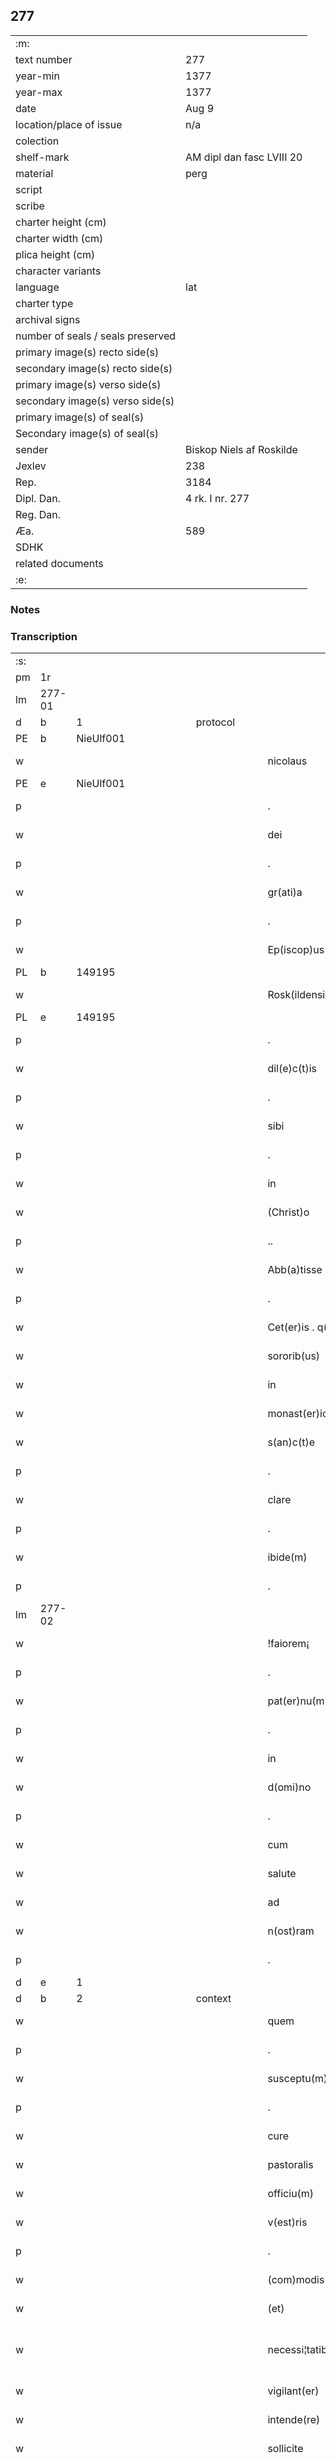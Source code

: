 ** 277

| :m:                               |                           |
| text number                       | 277                       |
| year-min                          | 1377                      |
| year-max                          | 1377                      |
| date                              | Aug 9                     |
| location/place of issue           | n/a                       |
| colection                         |                           |
| shelf-mark                        | AM dipl dan fasc LVIII 20 |
| material                          | perg                      |
| script                            |                           |
| scribe                            |                           |
| charter height (cm)               |                           |
| charter width (cm)                |                           |
| plica height (cm)                 |                           |
| character variants                |                           |
| language                          | lat                       |
| charter type                      |                           |
| archival signs                    |                           |
| number of seals / seals preserved |                           |
| primary image(s) recto side(s)    |                           |
| secondary image(s) recto side(s)  |                           |
| primary image(s) verso side(s)    |                           |
| secondary image(s) verso side(s)  |                           |
| primary image(s) of seal(s)       |                           |
| Secondary image(s) of seal(s)     |                           |
| sender                            | Biskop Niels af Roskilde  |
| Jexlev                            | 238                       |
| Rep.                              | 3184                      |
| Dipl. Dan.                        | 4 rk. I nr. 277           |
| Reg. Dan.                         |                           |
| Æa.                               | 589                       |
| SDHK                              |                           |
| related documents                 |                           |
| :e:                               |                           |

*** Notes


*** Transcription
| :s: |        |   |             |   |   |                       |               |   |   |   |                                 |     |   |   |   |               |
| pm  |     1r |   |             |   |   |                       |               |   |   |   |                                 |     |   |   |   |               |
| lm  | 277-01 |   |             |   |   |                       |               |   |   |   |                                 |     |   |   |   |               |
| d  |      b | 1  |             | protocol  |   |                       |               |   |   |   |                                 |     |   |   |   |               |
| PE  |      b | NieUlf001  |             |   |   |                       |               |   |   |   |                                 |     |   |   |   |               |
| w   |        |   |             |   |   | nicolaus              | ıcolau      |   |   |   |                                 | lat |   |   |   |        277-01 |
| PE  |      e | NieUlf001  |             |   |   |                       |               |   |   |   |                                 |     |   |   |   |               |
| p   |        |   |             |   |   | .                     | .             |   |   |   |                                 | lat |   |   |   |        277-01 |
| w   |        |   |             |   |   | dei                   | deı           |   |   |   |                                 | lat |   |   |   |        277-01 |
| p   |        |   |             |   |   | .                     | .             |   |   |   |                                 | lat |   |   |   |        277-01 |
| w   |        |   |             |   |   | gr(ati)a              | gr̅a           |   |   |   |                                 | lat |   |   |   |        277-01 |
| p   |        |   |             |   |   | .                     | .             |   |   |   |                                 | lat |   |   |   |        277-01 |
| w   |        |   |             |   |   | Ep(iscop)us           | p̅u          |   |   |   |                                 | lat |   |   |   |        277-01 |
| PL  |      b |   149195|             |   |   |                       |               |   |   |   |                                 |     |   |   |   |               |
| w   |        |   |             |   |   | Rosk(ildensis)        | Roſꝃ          |   |   |   |                                 | lat |   |   |   |        277-01 |
| PL  |      e |   149195|             |   |   |                       |               |   |   |   |                                 |     |   |   |   |               |
| p   |        |   |             |   |   | .                     | .             |   |   |   |                                 | lat |   |   |   |        277-01 |
| w   |        |   |             |   |   | dil(e)c(t)is          | dılc̅ı        |   |   |   |                                 | lat |   |   |   |        277-01 |
| p   |        |   |             |   |   | .                     | .             |   |   |   |                                 | lat |   |   |   |        277-01 |
| w   |        |   |             |   |   | sibi                  | ſıbı          |   |   |   |                                 | lat |   |   |   |        277-01 |
| p   |        |   |             |   |   | .                     | .             |   |   |   |                                 | lat |   |   |   |        277-01 |
| w   |        |   |             |   |   | in                    | ín            |   |   |   |                                 | lat |   |   |   |        277-01 |
| w   |        |   |             |   |   | (Christ)o             | xp̅o           |   |   |   |                                 | lat |   |   |   |        277-01 |
| p   |        |   |             |   |   | ..                    | ..            |   |   |   |                                 | lat |   |   |   |        277-01 |
| w   |        |   |             |   |   | Abb(a)tisse           | Abbt̅ıe       |   |   |   |                                 | lat |   |   |   |        277-01 |
| p   |        |   |             |   |   | .                     | .             |   |   |   |                                 | lat |   |   |   |        277-01 |
| w   |        |   |             |   |   | Cet(er)is . q(ue)     | Cetı . qꝫ   |   |   |   |                                 | lat |   |   |   |        277-01 |
| w   |        |   |             |   |   | sororib(us)           | ſoꝛoꝛıbꝫ      |   |   |   |                                 | lat |   |   |   |        277-01 |
| w   |        |   |             |   |   | in                    | ín            |   |   |   |                                 | lat |   |   |   |        277-01 |
| w   |        |   |             |   |   | monast(er)io          | monaﬅío      |   |   |   |                                 | lat |   |   |   |        277-01 |
| w   |        |   |             |   |   | s(an)c(t)e            | ſc̅e           |   |   |   |                                 | lat |   |   |   |        277-01 |
| p   |        |   |             |   |   | .                     | .             |   |   |   |                                 | lat |   |   |   |        277-01 |
| w   |        |   |             |   |   | clare                 | clare         |   |   |   |                                 | lat |   |   |   |        277-01 |
| p   |        |   |             |   |   | .                     | .             |   |   |   |                                 | lat |   |   |   |        277-01 |
| w   |        |   |             |   |   | ibide(m)              | ıbıde̅         |   |   |   |                                 | lat |   |   |   |        277-01 |
| p   |        |   |             |   |   | .                     | .             |   |   |   |                                 | lat |   |   |   |        277-01 |
| lm  | 277-02 |   |             |   |   |                       |               |   |   |   |                                 |     |   |   |   |               |
| w   |        |   |             |   |   | !faiorem¡             | !faıorem¡     |   |   |   |                                 | lat |   |   |   |        277-02 |
| p   |        |   |             |   |   | .                     | .             |   |   |   |                                 | lat |   |   |   |        277-02 |
| w   |        |   |             |   |   | pat(er)nu(m)          | patnu̅        |   |   |   |                                 | lat |   |   |   |        277-02 |
| p   |        |   |             |   |   | .                     | .             |   |   |   |                                 | lat |   |   |   |        277-02 |
| w   |        |   |             |   |   | in                    | ın            |   |   |   |                                 | lat |   |   |   |        277-02 |
| w   |        |   |             |   |   | d(omi)no              | dn̅o           |   |   |   |                                 | lat |   |   |   |        277-02 |
| p   |        |   |             |   |   | .                     | .             |   |   |   |                                 | lat |   |   |   |        277-02 |
| w   |        |   |             |   |   | cum                   | cum           |   |   |   |                                 | lat |   |   |   |        277-02 |
| w   |        |   |             |   |   | salute                | alute        |   |   |   |                                 | lat |   |   |   |        277-02 |
| w   |        |   |             |   |   | ad                    | Ad            |   |   |   |                                 | lat |   |   |   |        277-02 |
| w   |        |   |             |   |   | n(ost)ram             | nr̅am          |   |   |   |                                 | lat |   |   |   |        277-02 |
| p   |        |   |             |   |   | .                     | .             |   |   |   |                                 | lat |   |   |   |        277-02 |
| d  |      e | 1  |             |   |   |                       |               |   |   |   |                                 |     |   |   |   |               |
| d  |      b | 2  |             | context  |   |                       |               |   |   |   |                                 |     |   |   |   |               |
| w   |        |   |             |   |   | quem                  | quem          |   |   |   |                                 | lat |   |   |   |        277-02 |
| p   |        |   |             |   |   | .                     | .             |   |   |   |                                 | lat |   |   |   |        277-02 |
| w   |        |   |             |   |   | susceptu(m)           | ſuſceptu̅      |   |   |   |                                 | lat |   |   |   |        277-02 |
| p   |        |   |             |   |   | .                     | .             |   |   |   |                                 | lat |   |   |   |        277-02 |
| w   |        |   |             |   |   | cure                  | cure          |   |   |   |                                 | lat |   |   |   |        277-02 |
| w   |        |   |             |   |   | pastoralis            | paﬅoꝛalı     |   |   |   |                                 | lat |   |   |   |        277-02 |
| w   |        |   |             |   |   | officiu(m)            | oﬀıcıu̅        |   |   |   |                                 | lat |   |   |   |        277-02 |
| w   |        |   |             |   |   | v(est)ris             | ỽr̅ı          |   |   |   |                                 | lat |   |   |   |        277-02 |
| p   |        |   |             |   |   | .                     | .             |   |   |   |                                 | lat |   |   |   |        277-02 |
| w   |        |   |             |   |   | (com)modis            | ꝯmodı        |   |   |   |                                 | lat |   |   |   |        277-02 |
| w   |        |   |             |   |   | (et)                  |              |   |   |   |                                 | lat |   |   |   |        277-02 |
| w   |        |   |             |   |   | necessi¦tatib(us)     | neceı¦tatıbꝫ |   |   |   |                                 | lat |   |   |   | 277-02—277-03 |
| w   |        |   |             |   |   | vigilant(er)          | ỽıgılant     |   |   |   |                                 | lat |   |   |   |        277-03 |
| w   |        |   |             |   |   | intende(re)           | íntende      |   |   |   |                                 | lat |   |   |   |        277-03 |
| w   |        |   |             |   |   | sollicite             | ſollıcıte     |   |   |   |                                 | lat |   |   |   |        277-03 |
| w   |        |   |             |   |   | p(ro)uocat            | ꝓuocat        |   |   |   |                                 | lat |   |   |   |        277-03 |
| w   |        |   |             |   |   | (et)                  |              |   |   |   |                                 | lat |   |   |   |        277-03 |
| w   |        |   |             |   |   | requirit              | requırıt      |   |   |   |                                 | lat |   |   |   |        277-03 |
| p   |        |   |             |   |   | .                     | .             |   |   |   |                                 | lat |   |   |   |        277-03 |
| w   |        |   |             |   |   | dudum                 | dudum         |   |   |   |                                 | lat |   |   |   |        277-03 |
| w   |        |   |             |   |   | deuenit               | deuenıt       |   |   |   |                                 | lat |   |   |   |        277-03 |
| w   |        |   |             |   |   | notic(i)am            | notıc̅am       |   |   |   |                                 | lat |   |   |   |        277-03 |
| p   |        |   |             |   |   | .                     | .             |   |   |   |                                 | lat |   |   |   |        277-03 |
| w   |        |   |             |   |   | q(uod)                | ꝙ             |   |   |   |                                 | lat |   |   |   |        277-03 |
| p   |        |   |             |   |   | .                     | .             |   |   |   |                                 | lat |   |   |   |        277-03 |
| w   |        |   |             |   |   | plura                 | plura         |   |   |   |                                 | lat |   |   |   |        277-03 |
| w   |        |   |             |   |   | bona                  | bona          |   |   |   |                                 | lat |   |   |   |        277-03 |
| w   |        |   |             |   |   | v(est)ra              | ỽr̅a           |   |   |   |                                 | lat |   |   |   |        277-03 |
| p   |        |   |             |   |   | .                     | .             |   |   |   |                                 | lat |   |   |   |        277-03 |
| w   |        |   |             |   |   | ad                    | ad            |   |   |   |                                 | lat |   |   |   |        277-03 |
| w   |        |   |             |   |   | man(us)               | man          |   |   |   |                                 | lat |   |   |   |        277-03 |
| lm  | 277-04 |   |             |   |   |                       |               |   |   |   |                                 |     |   |   |   |               |
| w   |        |   |             |   |   | quoru(n)dam           | quoꝛu̅dam      |   |   |   |                                 | lat |   |   |   |        277-04 |
| p   |        |   |             |   |   | .                     | .             |   |   |   |                                 | lat |   |   |   |        277-04 |
| w   |        |   |             |   |   | laicor(um)            | laıcoꝝ        |   |   |   |                                 | lat |   |   |   |        277-04 |
| w   |        |   |             |   |   | s(i)n(e)              | n̅            |   |   |   |                                 | lat |   |   |   |        277-04 |
| p   |        |   |             |   |   | .                     | .             |   |   |   |                                 | lat |   |   |   |        277-04 |
| w   |        |   |             |   |   | nostris               | noﬅrı        |   |   |   |                                 | lat |   |   |   |        277-04 |
| w   |        |   |             |   |   | scitu                 | ſcıtu         |   |   |   |                                 | lat |   |   |   |        277-04 |
| w   |        |   |             |   |   | requisic(i)o(n)e      | requıſıc̅oe    |   |   |   |                                 | lat |   |   |   |        277-04 |
| p   |        |   |             |   |   | .                     | .             |   |   |   |                                 | lat |   |   |   |        277-04 |
| w   |        |   |             |   |   | (et)                  |              |   |   |   |                                 | lat |   |   |   |        277-04 |
| w   |        |   |             |   |   | consensu              | conſenſu      |   |   |   |                                 | lat |   |   |   |        277-04 |
| w   |        |   |             |   |   |                       |               |   |   |   |                                 | lat |   |   |   |        277-04 |
| w   |        |   |             |   |   | tradita               | tradıta       |   |   |   |                                 | lat |   |   |   |        277-04 |
| p   |        |   |             |   |   | .                     | .             |   |   |   |                                 | lat |   |   |   |        277-04 |
| w   |        |   |             |   |   | su(n)t                | u̅t           |   |   |   |                                 | lat |   |   |   |        277-04 |
| p   |        |   |             |   |   | .                     | .             |   |   |   |                                 | lat |   |   |   |        277-04 |
| w   |        |   |             |   |   | (et)                  |              |   |   |   |                                 | lat |   |   |   |        277-04 |
| w   |        |   |             |   |   | locata                | locata        |   |   |   |                                 | lat |   |   |   |        277-04 |
| p   |        |   |             |   |   | .                     | .             |   |   |   |                                 | lat |   |   |   |        277-04 |
| w   |        |   |             |   |   | in                    | ın            |   |   |   |                                 | lat |   |   |   |        277-04 |
| w   |        |   |             |   |   | magnu(m)              | magnu̅         |   |   |   |                                 | lat |   |   |   |        277-04 |
| w   |        |   |             |   |   | v(est)r(u)m           | ỽr̅m           |   |   |   |                                 | lat |   |   |   |        277-04 |
| w   |        |   |             |   |   | p(re)iudiciu(m)       | p̅ıudıcıu̅      |   |   |   |                                 | lat |   |   |   |        277-04 |
| w   |        |   |             |   |   | atq(ue)               | atqꝫ          |   |   |   |                                 | lat |   |   |   |        277-04 |
| lm  | 277-05 |   |             |   |   |                       |               |   |   |   |                                 |     |   |   |   |               |
| w   |        |   |             |   |   | det(ri)me(n)tu(m)     | detme̅tu̅      |   |   |   |                                 | lat |   |   |   |        277-05 |
| p   |        |   |             |   |   | .                     | .             |   |   |   |                                 | lat |   |   |   |        277-05 |
| w   |        |   |             |   |   | quod                  | quod          |   |   |   |                                 | lat |   |   |   |        277-05 |
| w   |        |   |             |   |   | q(uia)                | qꝫ            |   |   |   |                                 | lat |   |   |   |        277-05 |
| p   |        |   |             |   |   | .                     | .             |   |   |   |                                 | lat |   |   |   |        277-05 |
| w   |        |   |             |   |   | s(i)n(e)              | n̅            |   |   |   |                                 | lat |   |   |   |        277-05 |
| p   |        |   |             |   |   | .                     | .             |   |   |   |                                 | lat |   |   |   |        277-05 |
| w   |        |   |             |   |   | graui                 | grauı         |   |   |   |                                 | lat |   |   |   |        277-05 |
| w   |        |   |             |   |   | Rectitudinis          | Reıtudíní   |   |   |   |                                 | lat |   |   |   |        277-05 |
| w   |        |   |             |   |   | offensa               | oﬀenſa        |   |   |   |                                 | lat |   |   |   |        277-05 |
| w   |        |   |             |   |   | tollerare             | tollerare     |   |   |   |                                 | lat |   |   |   |        277-05 |
| w   |        |   |             |   |   | no(n)                 | no̅            |   |   |   |                                 | lat |   |   |   |        277-05 |
| w   |        |   |             |   |   | possum(us)            | poum        |   |   |   |                                 | lat |   |   |   |        277-05 |
| w   |        |   |             |   |   | nec                   | nec           |   |   |   |                                 | lat |   |   |   |        277-05 |
| w   |        |   |             |   |   | valem(us)             | ỽalem        |   |   |   |                                 | lat |   |   |   |        277-05 |
| p   |        |   |             |   |   | .                     | .             |   |   |   |                                 | lat |   |   |   |        277-05 |
| w   |        |   |             |   |   | vob(is)               | ỽob̅           |   |   |   |                                 | lat |   |   |   |        277-05 |
| p   |        |   |             |   |   | .                     | .             |   |   |   |                                 | lat |   |   |   |        277-05 |
| w   |        |   |             |   |   | in                    | ín            |   |   |   |                                 | lat |   |   |   |        277-05 |
| w   |        |   |             |   |   | virtute               | ỽırtute       |   |   |   |                                 | lat |   |   |   |        277-05 |
| w   |        |   |             |   |   | s(an)c(t)e            | ſc̅e           |   |   |   |                                 | lat |   |   |   |        277-05 |
| w   |        |   |             |   |   | obe¦diencie           | obe¦dıencıe   |   |   |   |                                 | lat |   |   |   | 277-05—277-06 |
| w   |        |   |             |   |   | (et)                  |              |   |   |   |                                 | lat |   |   |   |        277-06 |
| w   |        |   |             |   |   | sub                   | ub           |   |   |   |                                 | lat |   |   |   |        277-06 |
| w   |        |   |             |   |   | sentencia             | ſentencıa     |   |   |   |                                 | lat |   |   |   |        277-06 |
| w   |        |   |             |   |   | Ecc(lesia)stica       | ccſtıca     |   |   |   |                                 | lat |   |   |   |        277-06 |
| p   |        |   |             |   |   | .                     | .             |   |   |   |                                 | lat |   |   |   |        277-06 |
| w   |        |   |             |   |   | firmit(er)            | fırmít       |   |   |   |                                 | lat |   |   |   |        277-06 |
| w   |        |   |             |   |   | inhibem(us)           | ınhıbem      |   |   |   |                                 | lat |   |   |   |        277-06 |
| w   |        |   |             |   |   | ne                    | ne            |   |   |   |                                 | lat |   |   |   |        277-06 |
| w   |        |   |             |   |   | decet(er)o            | deceto       |   |   |   |                                 | lat |   |   |   |        277-06 |
| p   |        |   |             |   |   | .                     | .             |   |   |   |                                 | lat |   |   |   |        277-06 |
| w   |        |   |             |   |   | alicui                | lıcui        |   |   |   |                                 | lat |   |   |   |        277-06 |
| w   |        |   |             |   |   | Cl(er)ico             | Clı̅co         |   |   |   |                                 | lat |   |   |   |        277-06 |
| w   |        |   |             |   |   | vel                   | vel           |   |   |   |                                 | lat |   |   |   |        277-06 |
| w   |        |   |             |   |   | laico                 | laıco         |   |   |   |                                 | lat |   |   |   |        277-06 |
| w   |        |   |             |   |   | bona                  | bona          |   |   |   |                                 | lat |   |   |   |        277-06 |
| w   |        |   |             |   |   | v(est)ra              | ỽr̅a           |   |   |   |                                 | lat |   |   |   |        277-06 |
| w   |        |   |             |   |   | aliqua                | alıqua        |   |   |   |                                 | lat |   |   |   |        277-06 |
| w   |        |   |             |   |   | locare                | locare        |   |   |   |                                 | lat |   |   |   |        277-06 |
| lm  | 277-07 |   |             |   |   |                       |               |   |   |   |                                 |     |   |   |   |               |
| w   |        |   |             |   |   | inpignerare           | ınpıgnerare   |   |   |   |                                 | lat |   |   |   |        277-07 |
| w   |        |   |             |   |   | v(e)l                 | vl̅            |   |   |   |                                 | lat |   |   |   |        277-07 |
| w   |        |   |             |   |   | alit(er)              | alıt         |   |   |   |                                 | lat |   |   |   |        277-07 |
| w   |        |   |             |   |   | qualicu(m)q(ue)       | qualıcu̅qꝫ     |   |   |   |                                 | lat |   |   |   |        277-07 |
| w   |        |   |             |   |   | modo                  | modo          |   |   |   |                                 | lat |   |   |   |        277-07 |
| w   |        |   |             |   |   | alienare              | alıenare      |   |   |   |                                 | lat |   |   |   |        277-07 |
| w   |        |   |             |   |   | sine                  | ıne          |   |   |   |                                 | lat |   |   |   |        277-07 |
| su  |      X |   | restoration |   |   |                       |               |   |   |   |                                 |     |   |   |   |               |
| w   |        |   |             |   |   | [n](ost)ris           | [n]r̅ı        |   |   |   |                                 | lat |   |   |   |        277-07 |
| p   |        |   |             |   |   | .                     | .             |   |   |   |                                 | lat |   |   |   |        277-07 |
| w   |        |   |             |   |   | Requisic(i)o(n)e      | Requıſıc̅oe    |   |   |   |                                 | lat |   |   |   |        277-07 |
| w   |        |   |             |   |   | (et)                  |              |   |   |   |                                 | lat |   |   |   |        277-07 |
| w   |        |   |             |   |   | assensu               | aenſu        |   |   |   |                                 | lat |   |   |   |        277-07 |
| p   |        |   |             |   |   | .                     | .             |   |   |   |                                 | lat |   |   |   |        277-07 |
| w   |        |   |             |   |   | p(re)su(m)atis        | p̅ſu̅atı       |   |   |   |                                 | lat |   |   |   |        277-07 |
| p   |        |   |             |   |   | .                     | .             |   |   |   |                                 | lat |   |   |   |        277-07 |
| w   |        |   |             |   |   | o(m)nes               | o̅ne          |   |   |   |                                 | lat |   |   |   |        277-07 |
| w   |        |   |             |   |   | alienac(i)o(n)es      | alıenac̅oe    |   |   |   |                                 | lat |   |   |   |        277-07 |
| p   |        |   |             |   |   | .                     | .             |   |   |   |                                 | lat |   |   |   |        277-07 |
| w   |        |   |             |   |   | loca¦c(i)o(n)es       | loca¦c̅oe     |   |   |   |                                 | lat |   |   |   | 277-07—277-08 |
| w   |        |   |             |   |   | (et)                  |              |   |   |   |                                 | lat |   |   |   |        277-08 |
| w   |        |   |             |   |   | inpign(er)ac(i)o(n)es | ınpıgnac̅oe  |   |   |   |                                 | lat |   |   |   |        277-08 |
| p   |        |   |             |   |   | .                     | .             |   |   |   |                                 | lat |   |   |   |        277-08 |
| w   |        |   |             |   |   | p(er)                 | p̲             |   |   |   |                                 | lat |   |   |   |        277-08 |
| w   |        |   |             |   |   | vos                   | ỽo           |   |   |   |                                 | lat |   |   |   |        277-08 |
| p   |        |   |             |   |   | .                     | .             |   |   |   |                                 | lat |   |   |   |        277-08 |
| w   |        |   |             |   |   | in                    | ın            |   |   |   |                                 | lat |   |   |   |        277-08 |
| w   |        |   |             |   |   | hu(n)c                | hu̅c           |   |   |   |                                 | lat |   |   |   |        277-08 |
| w   |        |   |             |   |   | diem                  | dıem          |   |   |   |                                 | lat |   |   |   |        277-08 |
| p   |        |   |             |   |   | .                     | .             |   |   |   |                                 | lat |   |   |   |        277-08 |
| w   |        |   |             |   |   | talit(er)             | talıt͛         |   |   |   |                                 | lat |   |   |   |        277-08 |
| w   |        |   |             |   |   | f(a)c(t)as            | fc̅a          |   |   |   |                                 | lat |   |   |   |        277-08 |
| w   |        |   |             |   |   | sicuti                | ſıcutı        |   |   |   |                                 | lat |   |   |   |        277-08 |
| p   |        |   |             |   |   | .                     | .             |   |   |   |                                 | lat |   |   |   |        277-08 |
| w   |        |   |             |   |   | de                    | de            |   |   |   |                                 | lat |   |   |   |        277-08 |
| w   |        |   |             |   |   | iure                  | ıure          |   |   |   |                                 | lat |   |   |   |        277-08 |
| w   |        |   |             |   |   | nulle                 | nulle         |   |   |   |                                 | lat |   |   |   |        277-08 |
| w   |        |   |             |   |   | su(n)t                | u̅t           |   |   |   |                                 | lat |   |   |   |        277-08 |
| w   |        |   |             |   |   | in                    | ín            |   |   |   |                                 | lat |   |   |   |        277-08 |
| w   |        |   |             |   |   | irritu(m)             | ırrıtu̅        |   |   |   |                                 | lat |   |   |   |        277-08 |
| p   |        |   |             |   |   | .                     | .             |   |   |   |                                 | lat |   |   |   |        277-08 |
| d  |      e | 2  |             |   |   |                       |               |   |   |   |                                 |     |   |   |   |               |
| d  |      b | 3  |             | eschatocol  |   |                       |               |   |   |   |                                 |     |   |   |   |               |
| w   |        |   |             |   |   | Reuocac(i)o(n)es      | Reuocac̅oe    |   |   |   |                                 | lat |   |   |   |        277-08 |
| p   |        |   |             |   |   | .                     | .             |   |   |   |                                 | lat |   |   |   |        277-08 |
| w   |        |   |             |   |   | (et)                  |              |   |   |   |                                 | lat |   |   |   |        277-08 |
| w   |        |   |             |   |   | viribus               | ỽırıbu       |   |   |   |                                 | lat |   |   |   |        277-08 |
| lm  | 277-09 |   |             |   |   |                       |               |   |   |   |                                 |     |   |   |   |               |
| w   |        |   |             |   |   | o(m)nib(us)           | o̅nıbꝫ         |   |   |   |                                 | lat |   |   |   |        277-09 |
| w   |        |   |             |   |   | carere                | carere        |   |   |   |                                 | lat |   |   |   |        277-09 |
| w   |        |   |             |   |   | tenore                | tenore        |   |   |   |                                 | lat |   |   |   |        277-09 |
| w   |        |   |             |   |   | p(rese)nciu(m)        | pn̅cıu̅         |   |   |   |                                 | lat |   |   |   |        277-09 |
| p   |        |   |             |   |   | .                     | .             |   |   |   |                                 | lat |   |   |   |        277-09 |
| w   |        |   |             |   |   | declaran(tes)         | declara̅      |   |   |   |                                 | lat |   |   |   |        277-09 |
| p   |        |   |             |   |   | .                     | .             |   |   |   |                                 | lat |   |   |   |        277-09 |
| w   |        |   |             |   |   | datu(m)               | datu̅          |   |   |   |                                 | lat |   |   |   |        277-09 |
| p   |        |   |             |   |   | .                     | .             |   |   |   |                                 | lat |   |   |   |        277-09 |
| w   |        |   |             |   |   | n(ost)ro              | nr̅o           |   |   |   |                                 | lat |   |   |   |        277-09 |
| p   |        |   |             |   |   | .                     | .             |   |   |   |                                 | lat |   |   |   |        277-09 |
| w   |        |   |             |   |   | sub                   | ſub           |   |   |   |                                 | lat |   |   |   |        277-09 |
| w   |        |   |             |   |   | secreto               | ſecreto       |   |   |   |                                 | lat |   |   |   |        277-09 |
| w   |        |   |             |   |   | anno                  | Anno          |   |   |   |                                 | lat |   |   |   |        277-09 |
| w   |        |   |             |   |   | d(omi)ni              | dn̅ı           |   |   |   |                                 | lat |   |   |   |        277-09 |
| n   |        |   |             |   |   | mͦ                     | ͦ             |   |   |   |                                 | lat |   |   |   |        277-09 |
| w   |        |   |             |   |   | t(re)scentesi(m)o     | tſcenteſı̅o   |   |   |   |                                 | lat |   |   |   |        277-09 |
| w   |        |   |             |   |   | septuagesi(m)o        | ſeptuageſı̅o   |   |   |   |                                 | lat |   |   |   |        277-09 |
| w   |        |   |             |   |   | septi(m)o             | ſeptı̅o        |   |   |   |                                 | lat |   |   |   |        277-09 |
| p   |        |   |             |   |   | .                     | .             |   |   |   |                                 | lat |   |   |   |        277-09 |
| w   |        |   |             |   |   | in                    | ín            |   |   |   |                                 | lat |   |   |   |        277-09 |
| w   |        |   |             |   |   | vigilia               | ỽıgılıa       |   |   |   |                                 | lat |   |   |   |        277-09 |
| lm  | 277-10 |   |             |   |   |                       |               |   |   |   |                                 |     |   |   |   |               |
| w   |        |   |             |   |   | b(ea)ti               | bt̅ı           |   |   |   |                                 | lat |   |   |   |        277-10 |
| w   |        |   |             |   |   | laure(n)cij           | laure̅cí      |   |   |   |                                 | lat |   |   |   |        277-10 |
| w   |        |   |             |   |   | martiris              | martırı      |   |   |   |                                 | lat |   |   |   |        277-10 |
| p   |        |   |             |   |   | .                     | .             |   |   |   |                                 | lat |   |   |   |        277-10 |
| w   |        |   |             |   |   | gloriosi              | glorıoſí      |   |   |   |                                 | lat |   |   |   |        277-10 |
| p   |        |   |             |   |   | .                     | .             |   |   |   |                                 | lat |   |   |   |        277-10 |
| d  |      e | 3  |             |   |   |                       |               |   |   |   |                                 |     |   |   |   |               |
| :e: |        |   |             |   |   |                       |               |   |   |   |                                 |     |   |   |   |               |